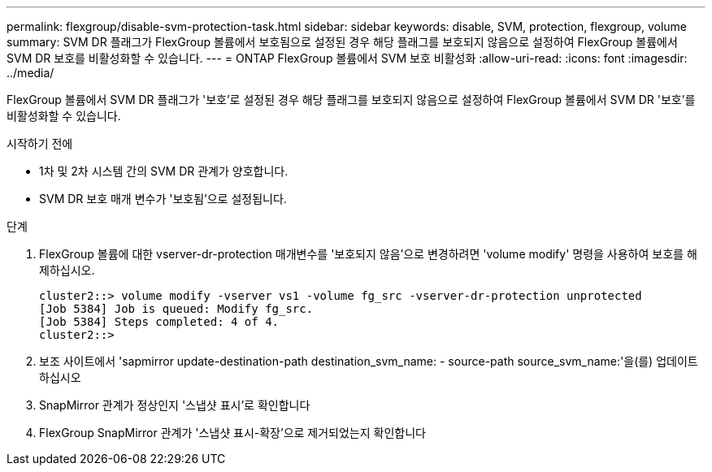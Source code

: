 ---
permalink: flexgroup/disable-svm-protection-task.html 
sidebar: sidebar 
keywords: disable, SVM, protection, flexgroup, volume 
summary: SVM DR 플래그가 FlexGroup 볼륨에서 보호됨으로 설정된 경우 해당 플래그를 보호되지 않음으로 설정하여 FlexGroup 볼륨에서 SVM DR 보호를 비활성화할 수 있습니다. 
---
= ONTAP FlexGroup 볼륨에서 SVM 보호 비활성화
:allow-uri-read: 
:icons: font
:imagesdir: ../media/


[role="lead"]
FlexGroup 볼륨에서 SVM DR 플래그가 '보호'로 설정된 경우 해당 플래그를 보호되지 않음으로 설정하여 FlexGroup 볼륨에서 SVM DR '보호'를 비활성화할 수 있습니다.

.시작하기 전에
* 1차 및 2차 시스템 간의 SVM DR 관계가 양호합니다.
* SVM DR 보호 매개 변수가 '보호됨'으로 설정됩니다.


.단계
. FlexGroup 볼륨에 대한 vserver-dr-protection 매개변수를 '보호되지 않음'으로 변경하려면 'volume modify' 명령을 사용하여 보호를 해제하십시오.
+
[listing]
----
cluster2::> volume modify -vserver vs1 -volume fg_src -vserver-dr-protection unprotected
[Job 5384] Job is queued: Modify fg_src.
[Job 5384] Steps completed: 4 of 4.
cluster2::>
----
. 보조 사이트에서 'sapmirror update-destination-path destination_svm_name: - source-path source_svm_name:'을(를) 업데이트하십시오
. SnapMirror 관계가 정상인지 '스냅샷 표시'로 확인합니다
. FlexGroup SnapMirror 관계가 '스냅샷 표시-확장'으로 제거되었는지 확인합니다

